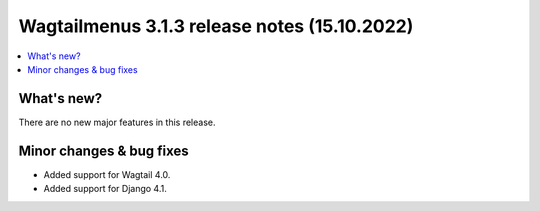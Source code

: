 ===============================================
Wagtailmenus 3.1.3 release notes (15.10.2022)
===============================================

.. contents::
    :local:
    :depth: 1


What's new?
===========

There are no new major features in this release.


Minor changes & bug fixes
=========================

* Added support for Wagtail 4.0.
* Added support for Django 4.1.
